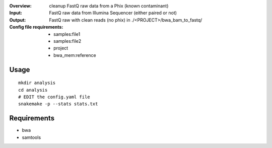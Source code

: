 :Overview: cleanup FastQ raw data from a Phix (known contaminant)
:Input: FastQ raw data from Illumina Sequencer (either paired or not)
:Output: FastQ raw with clean reads (no phix) in ./<PROJECT>/bwa_bam_to_fastq/
:Config file requirements:
    - samples:file1
    - samples:file2
    - project
    - bwa_mem:reference


Usage
~~~~~~~

::

    mkdir analysis
    cd analysis
    # EDIT the config.yaml file 
    snakemake -p --stats stats.txt

Requirements
~~~~~~~~~~~~~~~~~~

- bwa
- samtools



.. image:: https://raw.githubusercontent.com/sequana/sequana/merge_bwa_phix_mem/sequana/pipelines/phix_removal/dag.png
